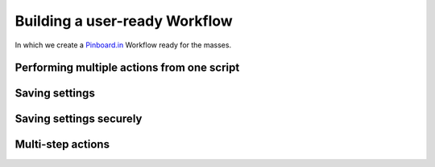 .. _tutorial2:

==============================
Building a user-ready Workflow
==============================

In which we create a `Pinboard.in <https://pinboard.in/>`_ Workflow ready for
the masses.

Performing multiple actions from one script
-------------------------------------------

Saving settings
---------------

Saving settings securely
------------------------

Multi-step actions
------------------

